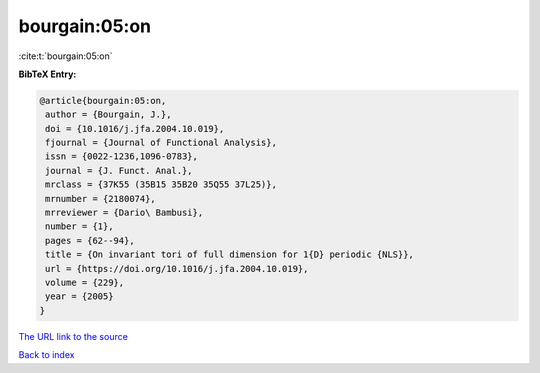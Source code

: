 bourgain:05:on
==============

:cite:t:`bourgain:05:on`

**BibTeX Entry:**

.. code-block:: bibtex

   @article{bourgain:05:on,
    author = {Bourgain, J.},
    doi = {10.1016/j.jfa.2004.10.019},
    fjournal = {Journal of Functional Analysis},
    issn = {0022-1236,1096-0783},
    journal = {J. Funct. Anal.},
    mrclass = {37K55 (35B15 35B20 35Q55 37L25)},
    mrnumber = {2180074},
    mrreviewer = {Dario\ Bambusi},
    number = {1},
    pages = {62--94},
    title = {On invariant tori of full dimension for 1{D} periodic {NLS}},
    url = {https://doi.org/10.1016/j.jfa.2004.10.019},
    volume = {229},
    year = {2005}
   }
`The URL link to the source <ttps://doi.org/10.1016/j.jfa.2004.10.019}>`_


`Back to index <../By-Cite-Keys.html>`_
